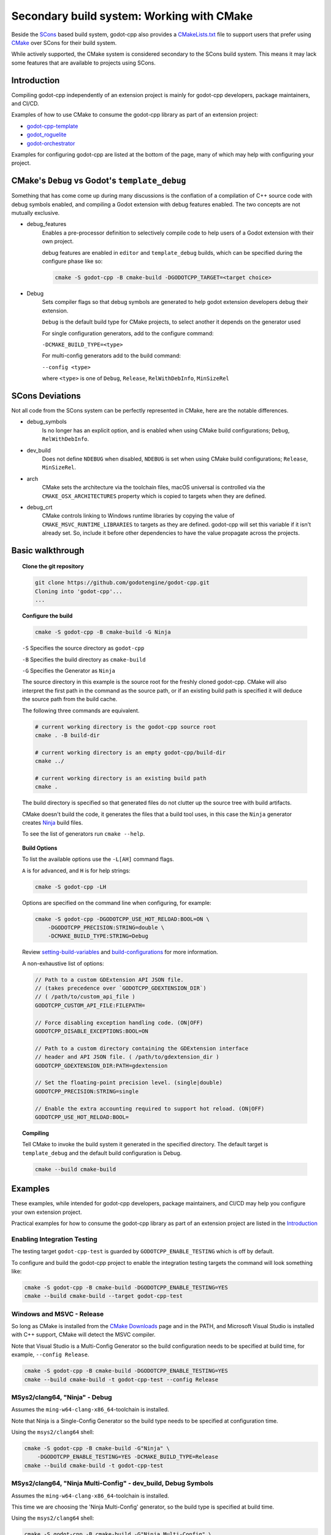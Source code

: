 Secondary build system: Working with CMake
==========================================

.. seealso:: This page documents how to compile godot-cpp. If you're looking to
             compile Godot instead, see
             :ref:`doc_introduction_to_the_buildsystem`.

Beside the SCons_ based build system, godot-cpp also provides a CMakeLists.txt_
file to support users that prefer using CMake_ over SCons for their build
system.

While actively supported, the CMake system is considered secondary to the
SCons build system. This means it may lack some features that are available to
projects using SCons.

.. _CMakeLists.txt: https://github.com/godotengine/godot-cpp/blob/master/CMakeLists.txt
.. _CMake: http://scons.org
.. _Scons: http://cmake.org

Introduction
------------

Compiling godot-cpp independently of an extension project is mainly for
godot-cpp developers, package maintainers, and CI/CD.

Examples of how to use CMake to consume the godot-cpp library as part of an
extension project:

* `godot-cpp-template <https://github.com/godotengine/godot-cpp-template/>`__
* `godot_roguelite <https://github.com/vorlac/godot-roguelite/>`__
* `godot-orchestrator <https://github.com/CraterCrash/godot-orchestrator/>`__

Examples for configuring godot-cpp are listed at the bottom of the page, many
of which may help with configuring your project.


CMake's ``Debug`` vs Godot's ``template_debug``
-----------------------------------------------

Something that has come come up during many discussions is the conflation of a
compilation of C++ source code with debug symbols enabled, and compiling a
Godot extension with debug features enabled. The two concepts are not mutually
exclusive.

- debug_features
    Enables a pre-processor definition to selectively compile code to help
    users of a Godot extension with their own project.

    debug features are enabled in ``editor`` and ``template_debug`` builds,
    which can be specified during the configure phase like so:

    .. code-block::

        cmake -S godot-cpp -B cmake-build -DGODOTCPP_TARGET=<target choice>

- Debug
    Sets compiler flags so that debug symbols are generated to help godot
    extension developers debug their extension.

    ``Debug`` is the default build type for CMake projects, to select another
    it depends on the generator used

    For single configuration generators, add to the configure command:

    ``-DCMAKE_BUILD_TYPE=<type>``

    For multi-config generators add to the build command:

    ``--config <type>``

    where ``<type>`` is one of ``Debug``, ``Release``, ``RelWithDebInfo``,
    ``MinSizeRel``


SCons Deviations
----------------

Not all code from the SCons system can be perfectly represented in CMake, here
are the notable differences.

- debug_symbols
    Is no longer has an explicit option, and is enabled when using CMake build
    configurations; ``Debug``, ``RelWithDebInfo``.

- dev_build
    Does not define ``NDEBUG`` when disabled, ``NDEBUG`` is set when using
    CMake build configurations; ``Release``, ``MinSizeRel``.

- arch
    CMake sets the architecture via the toolchain files, macOS universal is
    controlled via the ``CMAKE_OSX_ARCHITECTURES``
    property which is copied to targets when they are defined.

- debug_crt
    CMake controls linking to Windows runtime libraries by copying the value of
    ``CMAKE_MSVC_RUNTIME_LIBRARIES`` to targets as they are defined.
    godot-cpp will set this variable if it isn't already set. So, include it
    before other dependencies to have the value propagate across the projects.


Basic walkthrough
-----------------

.. topic:: Clone the git repository

    .. code-block::

        git clone https://github.com/godotengine/godot-cpp.git
        Cloning into 'godot-cpp'...
        ...


.. topic:: Configure the build

    .. code-block::

        cmake -S godot-cpp -B cmake-build -G Ninja

    ``-S`` Specifies the source directory as ``godot-cpp``

    ``-B`` Specifies the build directory as ``cmake-build``

    ``-G`` Specifies the Generator as ``Ninja``

    The source directory in this example is the source root for the freshly
    cloned godot-cpp. CMake will also interpret the first path in the command
    as the source path, or if an existing build path is specified it will
    deduce the source path from the build cache.

    The following three commands are equivalent.

    .. code-block::

        # current working directory is the godot-cpp source root
        cmake . -B build-dir

        # current working directory is an empty godot-cpp/build-dir
        cmake ../

        # current working directory is an existing build path
        cmake .

    The build directory is specified so that generated files do not clutter up
    the source tree with build artifacts.

    CMake doesn't build the code, it generates the files that a build tool
    uses, in this case the ``Ninja`` generator creates Ninja_ build files.

    To see the list of generators run ``cmake --help``.

    .. _Ninja: https://ninja-build.org/

.. topic:: Build Options

    To list the available options use the ``-L[AH]`` command flags.

    ``A`` is for advanced, and ``H`` is for help strings:

    .. code-block::

        cmake -S godot-cpp -LH

    Options are specified on the command line when configuring, for example:

    .. code-block::

        cmake -S godot-cpp -DGODOTCPP_USE_HOT_RELOAD:BOOL=ON \
            -DGODOTCPP_PRECISION:STRING=double \
            -DCMAKE_BUILD_TYPE:STRING=Debug

    Review setting-build-variables_ and build-configurations_ for more
    information.

    .. _setting-build-variables: https://cmake.org/cmake/help/latest/guide/user-interaction/index.html#setting-build-variables
    .. _build-configurations: https://cmake.org/cmake/help/latest/manual/cmake-buildsystem.7.html#build-configurations

    A non-exhaustive list of options:

    .. code-block::

        // Path to a custom GDExtension API JSON file.
        // (takes precedence over `GODOTCPP_GDEXTENSION_DIR`)
        // ( /path/to/custom_api_file )
        GODOTCPP_CUSTOM_API_FILE:FILEPATH=

        // Force disabling exception handling code. (ON|OFF)
        GODOTCPP_DISABLE_EXCEPTIONS:BOOL=ON

        // Path to a custom directory containing the GDExtension interface
        // header and API JSON file. ( /path/to/gdextension_dir )
        GODOTCPP_GDEXTENSION_DIR:PATH=gdextension

        // Set the floating-point precision level. (single|double)
        GODOTCPP_PRECISION:STRING=single

        // Enable the extra accounting required to support hot reload. (ON|OFF)
        GODOTCPP_USE_HOT_RELOAD:BOOL=


.. topic:: Compiling

    Tell CMake to invoke the build system it generated in the specified
    directory. The default target is ``template_debug`` and the default build
    configuration is Debug.

    .. code-block::

        cmake --build cmake-build

Examples
--------

These examples, while intended for godot-cpp developers, package maintainers,
and CI/CD may help you configure your own extension project.

Practical examples for how to consume the godot-cpp library as part of an
extension project are listed in the `Introduction`_

Enabling Integration Testing
~~~~~~~~~~~~~~~~~~~~~~~~~~~~

The testing target ``godot-cpp-test`` is guarded by ``GODOTCPP_ENABLE_TESTING``
which is off by default.

To configure and build the godot-cpp project to enable the integration
testing targets the command will look something like:

.. code-block::

    cmake -S godot-cpp -B cmake-build -DGODOTCPP_ENABLE_TESTING=YES
    cmake --build cmake-build --target godot-cpp-test

Windows and MSVC - Release
~~~~~~~~~~~~~~~~~~~~~~~~~~

So long as CMake is installed from the `CMake Downloads`_ page and in the PATH,
and Microsoft Visual Studio is installed with C++ support, CMake will detect
the MSVC compiler.

Note that Visual Studio is a Multi-Config Generator so the build configuration
needs to be specified at build time, for example, ``--config Release``.

.. _CMake downloads: https://cmake.org/download/

.. code-block::

    cmake -S godot-cpp -B cmake-build -DGODOTCPP_ENABLE_TESTING=YES
    cmake --build cmake-build -t godot-cpp-test --config Release


MSys2/clang64, "Ninja" - Debug
~~~~~~~~~~~~~~~~~~~~~~~~~~~~~~

Assumes the ``ming-w64-clang-x86_64``-toolchain is installed.

Note that Ninja is a Single-Config Generator so the build type
needs to be specified at configuration time.

Using the ``msys2/clang64`` shell:

.. code-block::

    cmake -S godot-cpp -B cmake-build -G"Ninja" \
        -DGODOTCPP_ENABLE_TESTING=YES -DCMAKE_BUILD_TYPE=Release
    cmake --build cmake-build -t godot-cpp-test

MSys2/clang64, "Ninja Multi-Config" - dev_build, Debug Symbols
~~~~~~~~~~~~~~~~~~~~~~~~~~~~~~~~~~~~~~~~~~~~~~~~~~~~~~~~~~~~~~

Assumes the ``ming-w64-clang-x86_64``-toolchain is installed.

This time we are choosing the 'Ninja Multi-Config' generator, so the build
type is specified at build time.

Using the ``msys2/clang64`` shell:

.. code-block::

    cmake -S godot-cpp -B cmake-build -G"Ninja Multi-Config" \
        -DGODOTCPP_ENABLE_TESTING=YES -DGODOTCPP_DEV_BUILD:BOOL=ON
    cmake --build cmake-build -t godot-cpp-test --config Debug

Emscripten for web platform
~~~~~~~~~~~~~~~~~~~~~~~~~~~

This has only been tested on Windows so far. You can use this example workflow:

- Clone and install the latest Emscripten tools to ``c:\emsdk``.
- Use ``C:\emsdk\emsdk.ps1 activate latest`` to enable the environment from
  powershell in the current shell.
- The ``emcmake.bat`` utility adds the emscripten toolchain to the CMake
  command. It can also be added manually;
  the location is listed inside the ``emcmake.bat`` file

.. code-block::

    C:\emsdk\emsdk.ps1 activate latest
    emcmake.bat cmake -S godot-cpp -B cmake-build-web -DCMAKE_BUILD_TYPE=Release
    cmake --build cmake-build-web

Android Cross Compile from Windows
~~~~~~~~~~~~~~~~~~~~~~~~~~~~~~~~~~

There are two separate paths you can choose when configuring for android.

Use the ``CMAKE_ANDROID_*`` variables specified on the command line or in your
own toolchain file as listed in the cmake-toolchains_ documentation.

.. _cmake-toolchains: https://cmake.org/cmake/help/latest/manual/cmake-toolchains.7.html#cross-compiling-for-android-with-the-ndk

Or use the toolchain and scripts provided by the Android SDK and make changes
using the ``ANDROID_*`` variables listed there. Where ``<version>`` is whatever
NDK version you have installed (tested with `28.1.13356709`) and ``<platform>``
is for the Android sdk platform, (tested with ``android-29``).

.. warning::

    The Android SDK website explicitly states that they do not support using
    the CMake built-in method, and recommends you stick with their toolchain
    files.

.. topic:: Using your own toolchain file as described in the CMake documentation

    .. code-block::

        cmake -S godot-cpp -B cmake-build --toolchain my_toolchain.cmake
        cmake --build cmake-build -t template_release

    Doing the equivalent on just using the command line:

    .. code-block::

        cmake -S godot-cpp -B cmake-build \
            -DCMAKE_SYSTEM_NAME=Android \
            -DCMAKE_SYSTEM_VERSION=<platform> \
            -DCMAKE_ANDROID_ARCH_ABI=<arch> \
            -DCMAKE_ANDROID_NDK=/path/to/android-ndk
        cmake --build cmake-build

.. topic:: Using the toolchain file from the Android SDK

    This defaults to the minimum supported version and armv7-a:

    .. code-block::

        cmake -S godot-cpp -B cmake-build \
            --toolchain $ANDROID_HOME/ndk/<version>/build/cmake/android.toolchain.cmake
        cmake --build cmake-build

    Specifying the Android platform and ABI:

    .. code-block::

        cmake -S godot-cpp -B cmake-build \
            --toolchain $ANDROID_HOME/ndk/<version>/build/cmake/android.toolchain.cmake \
            -DANDROID_PLATFORM:STRING=android-29 \
            -DANDROID_ABI:STRING=armeabi-v7a
        cmake --build cmake-build
